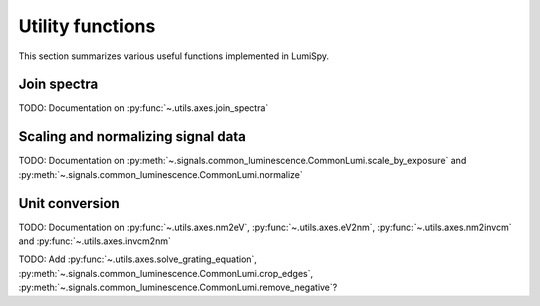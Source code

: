 .. _utilities-label:

Utility functions
*****************

This section summarizes various useful functions implemented in LumiSpy.

.. _join_spectra-label:

Join spectra
============

TODO: Documentation on :py:func:`~.utils.axes.join_spectra`

.. _scale_normalize-label:

Scaling and normalizing signal data
===================================

TODO: Documentation on :py:meth:`~.signals.common_luminescence.CommonLumi.scale_by_exposure` and 
:py:meth:`~.signals.common_luminescence.CommonLumi.normalize`

.. _unit_conversion-label:

Unit conversion
===============

TODO: Documentation on :py:func:`~.utils.axes.nm2eV`,
:py:func:`~.utils.axes.eV2nm`, :py:func:`~.utils.axes.nm2invcm` and
:py:func:`~.utils.axes.invcm2nm`


TODO: Add :py:func:`~.utils.axes.solve_grating_equation`, :py:meth:`~.signals.common_luminescence.CommonLumi.crop_edges`,
:py:meth:`~.signals.common_luminescence.CommonLumi.remove_negative`?
